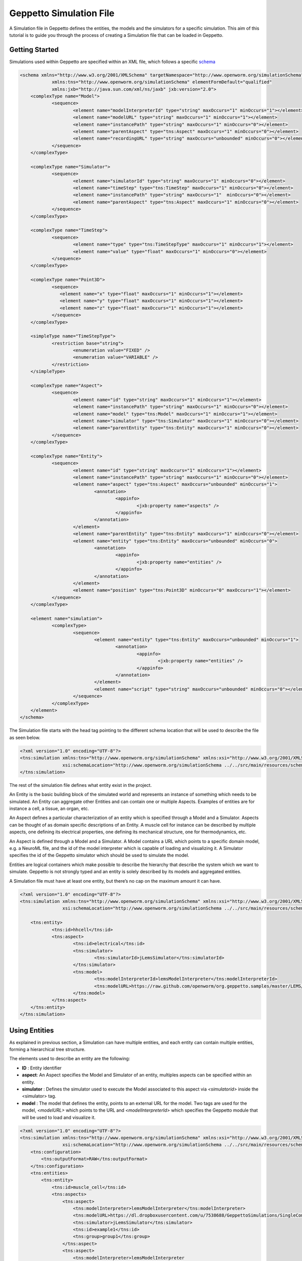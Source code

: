 


Geppetto Simulation File 
=====================

A Simulation file in Geppetto defines the entities, the models and the simulators for a specific simulation.
This aim of this tutorial is to guide you through the process of creating a Simulation file that can be loaded in Geppetto.

Getting Started
---------
Simulations used within Geppetto are specified within an XML file, which follows a specific schema_

.. _schema: https://github.com/openworm/org.geppetto.core/blob/master/src/main/resources/schema/simulation/simulationSchema.xsd

.. code-block:: xml

    <schema xmlns="http://www.w3.org/2001/XMLSchema" targetNamespace="http://www.openworm.org/simulationSchema"
		xmlns:tns="http://www.openworm.org/simulationSchema" elementFormDefault="qualified" 
		xmlns:jxb="http://java.sun.com/xml/ns/jaxb" jxb:version="2.0">
	<complexType name="Model">
		<sequence>
			<element name="modelInterpreterId" type="string" maxOccurs="1" minOccurs="1"></element>
			<element name="modelURL" type="string" maxOccurs="1" minOccurs="1"></element>
			<element name="instancePath" type="string" maxOccurs="1" minOccurs="0"></element>
			<element name="parentAspect" type="tns:Aspect" maxOccurs="1" minOccurs="0"></element>
			<element name="recordingURL" type="string" maxOccurs="unbounded" minOccurs="0"></element>
		</sequence>
	</complexType>

	<complexType name="Simulator">
		<sequence>
			<element name="simulatorId" type="string" maxOccurs="1" minOccurs="0"></element>
			<element name="timeStep" type="tns:TimeStep" maxOccurs="1" minOccurs="0"></element>
			<element name="instancePath" type="string" maxOccurs="1"  minOccurs="0"></element>
			<element name="parentAspect" type="tns:Aspect" maxOccurs="1" minOccurs="0"></element>
		</sequence>
	</complexType>

	<complexType name="TimeStep">
		<sequence>
			<element name="type" type="tns:TimeStepType" maxOccurs="1" minOccurs="1"></element>
			<element name="value" type="float" maxOccurs="1" minOccurs="0"></element>
		</sequence>
	</complexType>

	<complexType name="Point3D">
		<sequence>
		   <element name="x" type="float" maxOccurs="1" minOccurs="1"></element>
		   <element name="y" type="float" maxOccurs="1" minOccurs="1"></element>
		   <element name="z" type="float" maxOccurs="1" minOccurs="1"></element>
		</sequence>
	</complexType>

	<simpleType name="TimeStepType">
		<restriction base="string">
			<enumeration value="FIXED" />
			<enumeration value="VARIABLE" />
		</restriction>
	</simpleType>

	<complexType name="Aspect">
		<sequence>
			<element name="id" type="string" maxOccurs="1" minOccurs="1"></element>
			<element name="instancePath" type="string" maxOccurs="1" minOccurs="0"></element>
			<element name="model" type="tns:Model" maxOccurs="1" minOccurs="1"></element>
			<element name="simulator" type="tns:Simulator" maxOccurs="1" minOccurs="0"></element>
			<element name="parentEntity" type="tns:Entity" maxOccurs="1" minOccurs="0"></element>
		</sequence>
	</complexType>

	<complexType name="Entity">
		<sequence>
			<element name="id" type="string" maxOccurs="1" minOccurs="1"></element>
			<element name="instancePath" type="string" maxOccurs="1" minOccurs="0"></element>
			<element name="aspect" type="tns:Aspect" maxOccurs="unbounded" minOccurs="1">
				<annotation>
					<appinfo>
						<jxb:property name="aspects" />
					</appinfo>
				</annotation>
			</element>
			<element name="parentEntity" type="tns:Entity" maxOccurs="1" minOccurs="0"></element>
			<element name="entity" type="tns:Entity" maxOccurs="unbounded" minOccurs="0">
				<annotation>
					<appinfo>
						<jxb:property name="entities" />
					</appinfo>
				</annotation>
			</element>
			<element name="position" type="tns:Point3D" minOccurs="0" maxOccurs="1"></element>
		</sequence>
	</complexType>

	<element name="simulation">
		<complexType>
			<sequence>
				<element name="entity" type="tns:Entity" maxOccurs="unbounded" minOccurs="1">
					<annotation>
						<appinfo>
							<jxb:property name="entities" />
						</appinfo>
					</annotation>
				</element>
				<element name="script" type="string" maxOccurs="unbounded" minOccurs="0"></element>
			</sequence>
		</complexType>
	</element>
    </schema>

The Simulation file starts with the head tag pointing to the different schema location that will be used to describe the file as seen below. 

.. code-block:: xml

    <?xml version="1.0" encoding="UTF-8"?>
    <tns:simulation xmlns:tns="http://www.openworm.org/simulationSchema" xmlns:xsi="http://www.w3.org/2001/XMLSchema-instance" 
		    xsi:schemaLocation="http://www.openworm.org/simulationSchema ../../src/main/resources/schema/simulationSchema.xsd ">
    </tns:simulation>

The rest of the simulation file defines what entity exist in the project.

An Entity is the basic building block of the simulated world and represents an instance of something which needs to be simulated. 
An Entity can aggregate other Entities and can contain one or multiple Aspects. 
Examples of entities are for instance a cell, a tissue, an organ, etc.

An Aspect defines a particular characterization of an entity which is specified through a Model and a Simulator.
Aspects can be thought of as domain specific descriptions of an Entity.
A muscle cell for instance can be described by multiple aspects, one defining its electrical properties, one defining its mechanical structure, one for thermodynamics, etc.

An Aspect is defined through a Model and a Simulator.
A Model contains a URL which points to a specific domain model, e.g. a NeuroML file, and the id of the model interpreter which is capable of loading and visualizing it.
A Simulator specifies the id of the Geppetto simulator which should be used to simulate the model.

Entities are logical containers which make possible to describe the hierarchy that describe the system which we want to simulate.
Geppetto is not strongly typed and an entity is solely described by its models and aggregated entities.

A Simulation file must have at least one entity, but there’s no cap on the maximum amount it can have.

.. code-block:: xml

    <?xml version="1.0" encoding="UTF-8"?>
    <tns:simulation xmlns:tns="http://www.openworm.org/simulationSchema" xmlns:xsi="http://www.w3.org/2001/XMLSchema-instance" 
		    xsi:schemaLocation="http://www.openworm.org/simulationSchema ../../src/main/resources/schema/simulationSchema.xsd ">

	<tns:entity>
		<tns:id>hhcell</tns:id>
		<tns:aspect>
			<tns:id>electrical</tns:id>
			<tns:simulator>
				<tns:simulatorId>jLemsSimulator</tns:simulatorId>
			</tns:simulator>
			<tns:model>
    				<tns:modelInterpreterId>lemsModelInterpreter</tns:modelInterpreterId>
    				<tns:modelURL>https://raw.github.com/openworm/org.geppetto.samples/master/LEMS/SingleComponentHH/LEMS_NML2_Ex5_DetCell.xml</tns:modelURL>
			</tns:model>
		</tns:aspect>		
	</tns:entity>
    </tns:simulation>


Using Entities
---------------
As explained in previous section, a Simulation can have multiple entities, and each entity can contain multiple entities, forming a hierarchical tree structure. 

The elements used to describe an entity are the following:

- **ID** : Entity identifier

- **aspect**: An Aspect specifies the Model and Simulator of an entity, multiples aspects can be specified within an entity. 

- **simulator** : Defines the simulator used to execute the Model associated to this aspect via `<simulatorid>` inside the <simulator> tag.

- **model** : The model that defines the entity, points to an external URL for the model. Two tags are used for the model, `<modelURL>` which points to the URL and `<modelInterpreterId>` which specifies the Geppetto module that will be used to load and visualize it.

.. code-block:: xml

    <?xml version="1.0" encoding="UTF-8"?>
    <tns:simulation xmlns:tns="http://www.openworm.org/simulationSchema" xmlns:xsi="http://www.w3.org/2001/XMLSchema-instance" 
		    xsi:schemaLocation="http://www.openworm.org/simulationSchema ../../src/main/resources/schema/simulationSchema.xsd ">
        <tns:configuration>
            <tns:outputFormat>RAW</tns:outputFormat>
        </tns:configuration>
        <tns:entities>
            <tns:entity>
                <tns:id>muscle_cell</tns:id>
                <tns:aspects>
                    <tns:aspect>
                        <tns:modelInterpreter>lemsModelInterpreter</tns:modelInterpreter>                                 
                        <tns:modelURL>https://dl.dropboxusercontent.com/u/7538688/GeppettoSimulations/SingleComponentHH/LEMS_NML2_Ex5_DetCell.xml?dl=1</tns:modelURL>
                        <tns:simulator>jLemsSimulator</tns:simulator>
                        <tns:id>example1</tns:id>
                        <tns:group>group1</tns:group>
                    </tns:aspect>
                    <tns:aspect>
                        <tns:modelInterpreter>lemsModelInterpreter
                        </tns:modelInterpreter>
                        <tns:modelURL>https://dl.dropboxusercontent.com/u/7538688/GeppettoSimulations/SingleComponentHH/LEMS_NML2_Ex5_DetCell.xml?dl=1</tns:modelURL>
                        <tns:simulator>jLemsSimulator</tns:simulator>
                        <tns:id>example1</tns:id>
                        <tns:group>group1</tns:group>
                    </tns:aspect>
                </tns:aspects>
            </tns:entity>   
        <tns:entities>
        <tns:name>example1</tns:name>
    </tns:simulation>
Scripts
---------------
You can specify a `<script>` tag within the root `<simulation>` tag. This tag should point to an external URL containing a javascript files with a set of Geppetto Commands_. The script will be executed right after the simulation is loaded, and the commands within the script executed in order one after another.

.. _Commands: http://docs.geppetto.org/en/latest/intro.html#g-object-commands
  
.. code-block:: xml

    <tns:scripts>
      <tns:script>
        <tns:URL>https://dl.dropboxusercontent.com/u/7538688/electrofluid.py</tns:scriptURL>
       </tns:script>
    </tns:scripts>
    
